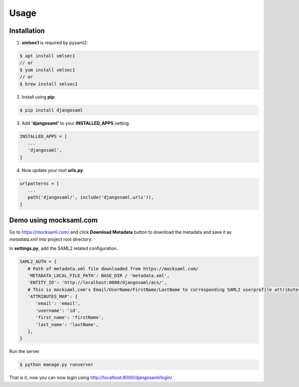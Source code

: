 Usage
=====

.. _installation:

Installation
------------

1. **xmlsec1** is required by pysaml2:

.. code-block:: console

   $ apt install xmlsec1
   // or
   $ yum install xmlsec1
   // or
   $ brew install xmlsec1

2. Install using **pip**: 

.. code-block:: console

   $ pip install djangosaml


3. Add **'djangosaml'** to your **INSTALLED_APPS** setting.

.. code-block:: 

   INSTALLED_APPS = [
      ...
      'djangosaml',
   ]


4. Now update your root **urls.py**:

.. code-block:: 

   urlpatterns = [
      ...
      path('djangosaml/', include('djangosaml.urls')),
   ]

Demo using mocksaml.com
-----------------------

Go to https://mocksaml.com/ and click **Download Metadata** button to download the metadata
and save it as `metadata.xml` into project root directory.


In **settings.py**, add the SAML2 related configuration.

.. code-block:: 

   SAML2_AUTH = {
      # Path of metadata.xml file downloaded from https://mocksaml.com/
      'METADATA_LOCAL_FILE_PATH': BASE_DIR / 'metadata.xml',
      'ENTITY_ID': 'http://localhost:8000/djangosaml/acs/',
      # This is mocksaml.com's Email/UserName/FirstName/LastName to corresponding SAML2 userprofile attributes.
      'ATTRIBUTES_MAP': {
         'email': 'email',
         'username': 'id',
         'first_name': 'firstName',
         'last_name': 'lastName',
      },
   }

Run the server

.. code-block:: 
    
   $ python manage.py runserver


That is it, now you can now login using http://localhost:8000/djangosaml/login/